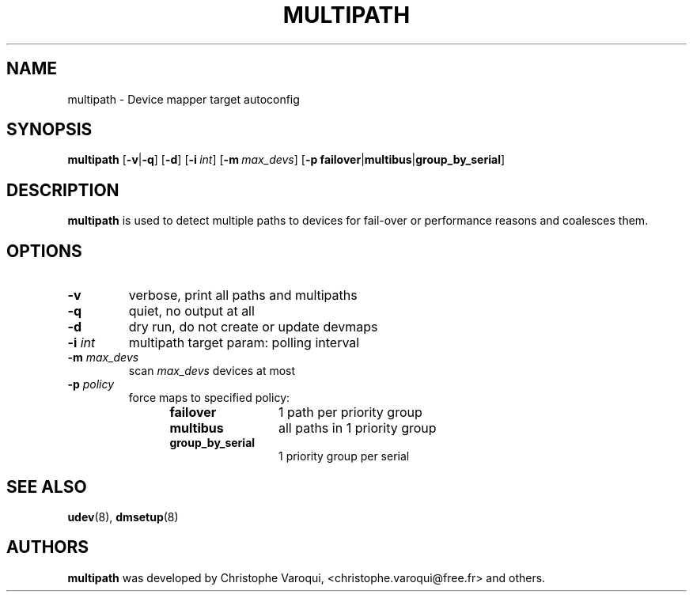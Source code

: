 .TH MULTIPATH 8 "February 2004" "" "Linux Administrator's Manual"
.SH NAME
multipath \- Device mapper target autoconfig
.SH SYNOPSIS
.B multipath
.RB [\| \-v | \-q \|]
.RB [\| \-d \|]
.RB [\| \-i\ \c
.IR int \|]
.RB [\| \-m\ \c
.IR max_devs \|]
.RB [\| \-p\ \c
.BR failover | multibus | group_by_serial \|]
.SH DESCRIPTION
.B multipath
is used to detect multiple paths to devices for fail-over or performance reasons and coalesces them.
.SH OPTIONS
.TP
.B \-v
verbose, print all paths and multipaths
.TP
.B \-q
quiet, no output at all
.TP
.B \-d
dry run, do not create or update devmaps
.TP
.BI \-i " int"
multipath target param: polling interval
.TP
.BI \-m " max_devs"
scan
.I max_devs
devices at most
.TP
.BI \-p " policy"
force maps to specified policy:
.RS 1.2i
.TP 1.2i
.B failover
1 path per priority group
.TP
.B multibus
all paths in 1 priority group
.TP
.B group_by_serial
1 priority group per serial
.RE
.SH "SEE ALSO"
.BR udev (8),
.BR dmsetup (8)
.SH AUTHORS
.B multipath
was developed by Christophe Varoqui, <christophe.varoqui@free.fr> and others.
